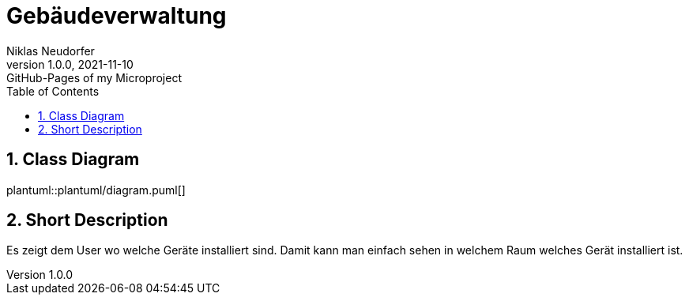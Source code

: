 = Gebäudeverwaltung
Niklas Neudorfer
1.0.0, 2021-11-10: GitHub-Pages of my Microproject
ifndef::imagesdir[:imagesdir: images]
//:toc-placement!:  // prevents the generation of the doc at this position, so it can be printed afterwards
:sourcedir: ../src/main/java
:icons: font
:sectnums:    // Nummerierung der Überschriften / section numbering
:toc: left

//Need this blank line after ifdef, don't know why...
ifdef::backend-html5[]

// print the toc here (not at the default position)
//toc::[]

== Class Diagram

plantuml::plantuml/diagram.puml[]

== Short Description

Es zeigt dem User wo welche Geräte installiert sind. Damit kann man einfach sehen in welchem Raum welches Gerät installiert ist.